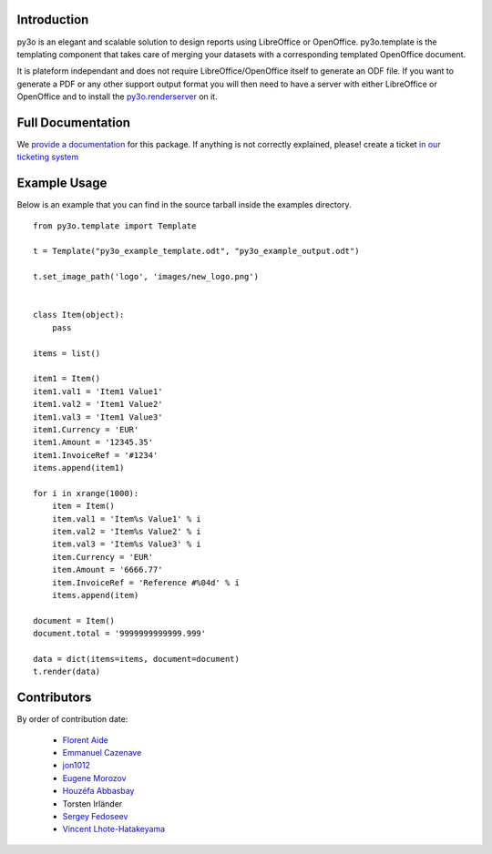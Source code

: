 Introduction
============

py3o is an elegant and scalable solution to design
reports using LibreOffice or OpenOffice.
py3o.template is the templating component that takes care of
merging your datasets with a corresponding templated OpenOffice document.

It is plateform independant and does not require LibreOffice/OpenOffice itself
to generate an ODF file.
If you want to generate a PDF or any other support output format you will then
need to have a server with either LibreOffice or OpenOffice and to install
the `py3o.renderserver`_ on it.

  .. _py3o.renderserver: https://bitbucket.org/faide/py3o.renderserver/

Full Documentation
==================

We `provide a documentation`_ for this package. If anything is not correctly explained, please! create a ticket `in our ticketing system`_

  .. _provide a documentation: http://py3otemplate.readthedocs.org
  .. _in our ticketing system: https://bitbucket.org/faide/py3o.template/issues?status=new&status=open

Example Usage
=============

Below is an example that you can find in the source tarball inside the examples
directory.

::

    from py3o.template import Template

    t = Template("py3o_example_template.odt", "py3o_example_output.odt")

    t.set_image_path('logo', 'images/new_logo.png')


    class Item(object):
        pass

    items = list()

    item1 = Item()
    item1.val1 = 'Item1 Value1'
    item1.val2 = 'Item1 Value2'
    item1.val3 = 'Item1 Value3'
    item1.Currency = 'EUR'
    item1.Amount = '12345.35'
    item1.InvoiceRef = '#1234'
    items.append(item1)

    for i in xrange(1000):
        item = Item()
        item.val1 = 'Item%s Value1' % i
        item.val2 = 'Item%s Value2' % i
        item.val3 = 'Item%s Value3' % i
        item.Currency = 'EUR'
        item.Amount = '6666.77'
        item.InvoiceRef = 'Reference #%04d' % i
        items.append(item)

    document = Item()
    document.total = '9999999999999.999'

    data = dict(items=items, document=document)
    t.render(data)

Contributors
============

By order of contribution date:

  - `Florent Aide`_
  - `Emmanuel Cazenave`_
  - `jon1012`_
  - `Eugene Morozov`_
  - `Houzéfa Abbasbay`_
  - Torsten Irländer
  - `Sergey Fedoseev`_
  - `Vincent Lhote-Hatakeyama`_

.. _Florent Aide: https://bitbucket.org/faide
.. _Emmanuel Cazenave: https://bitbucket.org/cazino
.. _jon1012: https://bitbucket.org/jon1012
.. _Eugene Morozov: https://bitbucket.org/mojo
.. _Houzéfa Abbasbay: https://bitbucket.org/houzefa-abba
.. _Sergey Fedoseev: https://bitbucket.org/sir_sigurd
.. _Vincent Lhote-Hatakeyama: https://bitbucket.org/vincent_lhote
